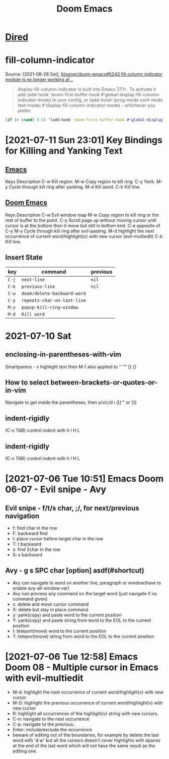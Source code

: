 :PROPERTIES:
:ID:       f02ad605-0ff9-4546-9500-135327f2f104
:END:
#+title: Doom Emacs
#+filetags: :vim:emacs:evil:emacs_lisp:emacs_configuration:doom_emacs:
* [[file:../../../../../../../home/nopan/org/roam/20210730104458-dired.org][Dired]]
* fill-column-indicator
Source: [2021-08-28 Sat], [[https://github.com/hlissner/doom-emacs/issues/5243#issuecomment-875709373][hlissner/doom-emacs#5243 fill-column indicator module is no longer working af...]]
 #+BEGIN_QUOTE
display-fill-column-indicator is built into Emacs 27.1+. To activate it add (add-hook 'doom-first-buffer-hook #'global-display-fill-column-indicator-mode) to your config, or (add-hook! (prog-mode conf-mode text-mode) #'display-fill-column-indicator-mode) -- whichever you prefer.
#+END_QUOTE
#+begin_src clojure
(if (< (rand) 0.5) '(add-hook 'doom-first-buffer-hook #'global-display-fill-column-indicator-mode) '(add-hook! (prog-mode conf-mode text-mode) #'display-fill-column-indicator-mode))
#+end_src

#+RESULTS:
| add-hook | 'doom-first-buffer-hook | (var global-display-fill-column-indicator-mode) |
* [2021-07-11 Sun 23:01] Key Bindings for Killing and Yanking Text
** [[id:71cb71ed-b61f-49e7-b111-dea822c7d3e3][Emacs]]
   Keys   Description
   C-w   Kill region.
   M-w   Copy region to kill ring.
   C-y   Yank.
   M-y   Cycle through kill ring after yanking.
   M-d   Kill word.
   C-k   Kill line.
** [[id:f02ad605-0ff9-4546-9500-135327f2f104][Doom Emacs]]
   Keys   Description
   C-w   Evil window map
   M-w   Copy region to kill ring or the rest of buffer to the point.
   C-y   Scroll page up without moving cursor until cursor is at the bottom then it move but still in bottom end.
   C-e   opposite of C-y
   M-y   Cycle through kill ring after evil-pasting.
   M-d   highlight the next occurrence of current word/highlight(v) with new cursor (evil-multiedit)
   C-k   Kill line.
** Insert State
 | key   | command                     | previous |
 |-------+-----------------------------+----------|
 | =C-j= | ~next-line~                 | ~nil~    |
 | =C-k= | ~previous-line~             | ~nil~    |
 | =C-w= | ~doom/delete-backward-word~ |          |
 | =C-y= | ~repeats-char-on-last-line~ |          |
 | =M-y= | ~popup-kill-ring-window~    |          |
 | =M-d= | ~Kill word~                 |          |

* 2021-07-10 Sat
** enclosing-in-parentheses-with-vim
 Smartparens - v highlight text then M-( also applied to '' "" [] {}
** How to select between-brackets-or-quotes-or-in-vim
 Navigate to get inside the parentheses, then y/v/c/d i ([{'" or }])
** indent-rigidly
(C-x TAB) control indent with h l H L

** indent-rigidly
(C-x TAB) control indent with h l H L

* [2021-07-06 Tue 10:51] Emacs Doom 06-07 - Evil snipe - Avy
** Evil snipe - f/t/s char, ;/, for next/previous navigation
 - f: find char in the row
 - F: backward find
 - t: place cursor before target char in the row
 - T: t backward
 - s: find 2char in the row
 - S: s backward
** Avy - g s SPC char [option] asdf(#shortcut)
 - Avy can navigate to word on another line, paragraph or window(have to enable avy-all-window var)
 - Avy can process any command on the target word (just navigate if no command given)
 - x: delete and move cursor command
 - X: delete but stay in place command
 - y: yank(copy) and paste word to the current position
 - Y: yank(copy) and paste string from word to the EOL to the current position
 - t: teleport(move) word to the current position
 - T: teleport(move) string from word to the EOL to the current position

* [2021-07-06 Tue 12:58] Emacs Doom 08 - Multiple cursor in Emacs with evil-multiedit
 - M-d: highlight the next occurrence of current word/highlight(v) with new cursor
 - M-D: highlight the previous occurrence of current word/highlight(v) with new cursor
 - R: highlight all occurrences of the highlight(v) string with new cursors.
 - C-n: navigate to the next occurrence
 - C-p: navigate to the previous..
 - Enter: include/exclude the occurrence
 - beware of editing out of the boundaries, for example by delete the last word with 'd w' but all the cursors doesn't cover highlights with spaces at the end of the last word which will not have the same result as the editing one.
